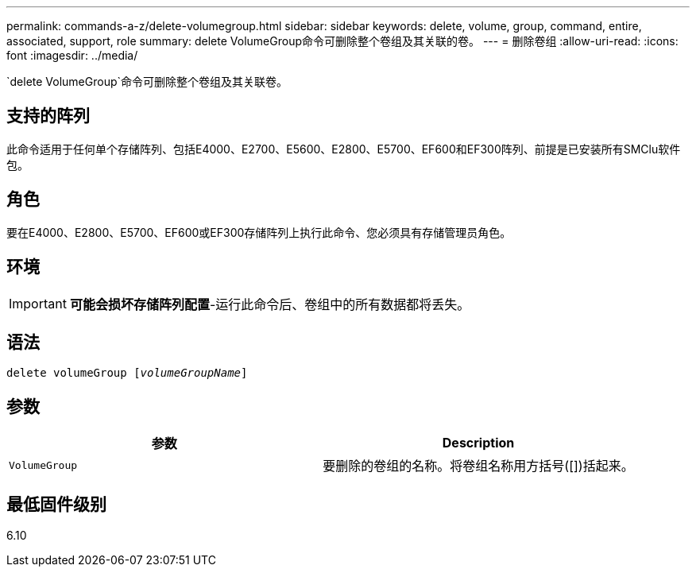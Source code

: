 ---
permalink: commands-a-z/delete-volumegroup.html 
sidebar: sidebar 
keywords: delete, volume, group, command, entire, associated, support, role 
summary: delete VolumeGroup命令可删除整个卷组及其关联的卷。 
---
= 删除卷组
:allow-uri-read: 
:icons: font
:imagesdir: ../media/


[role="lead"]
`delete VolumeGroup`命令可删除整个卷组及其关联卷。



== 支持的阵列

此命令适用于任何单个存储阵列、包括E4000、E2700、E5600、E2800、E5700、EF600和EF300阵列、前提是已安装所有SMClu软件包。



== 角色

要在E4000、E2800、E5700、EF600或EF300存储阵列上执行此命令、您必须具有存储管理员角色。



== 环境

[IMPORTANT]
====
*可能会损坏存储阵列配置*-运行此命令后、卷组中的所有数据都将丢失。

====


== 语法

[source, cli, subs="+macros"]
----
pass:quotes[delete volumeGroup [_volumeGroupName_]]
----


== 参数

[cols="2*"]
|===
| 参数 | Description 


 a| 
`VolumeGroup`
 a| 
要删除的卷组的名称。将卷组名称用方括号([])括起来。

|===


== 最低固件级别

6.10
